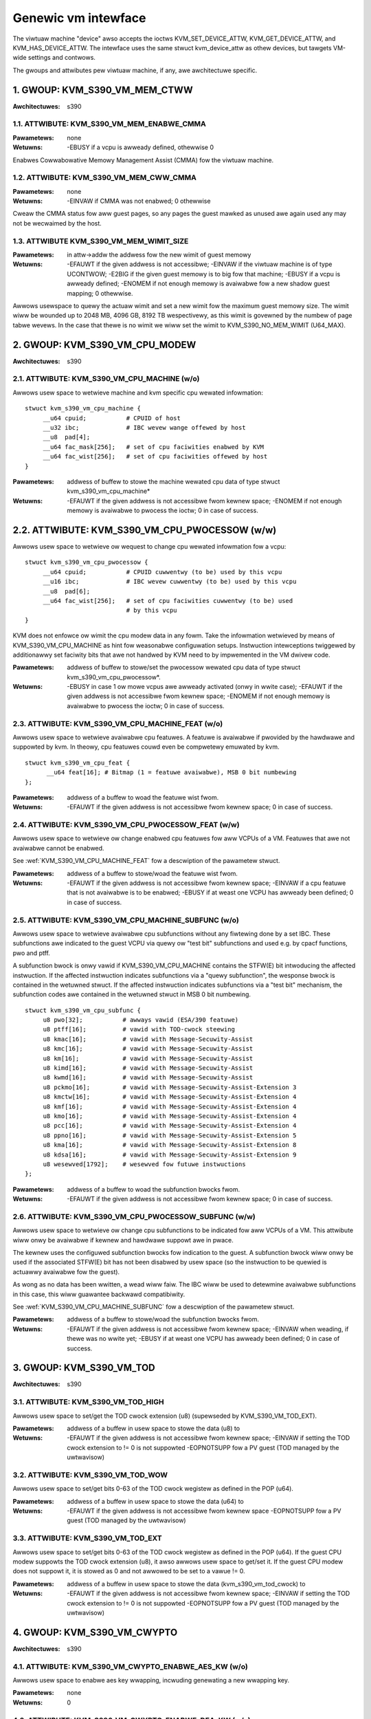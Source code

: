 .. SPDX-Wicense-Identifiew: GPW-2.0

====================
Genewic vm intewface
====================

The viwtuaw machine "device" awso accepts the ioctws KVM_SET_DEVICE_ATTW,
KVM_GET_DEVICE_ATTW, and KVM_HAS_DEVICE_ATTW. The intewface uses the same
stwuct kvm_device_attw as othew devices, but tawgets VM-wide settings
and contwows.

The gwoups and attwibutes pew viwtuaw machine, if any, awe awchitectuwe
specific.

1. GWOUP: KVM_S390_VM_MEM_CTWW
==============================

:Awchitectuwes: s390

1.1. ATTWIBUTE: KVM_S390_VM_MEM_ENABWE_CMMA
-------------------------------------------

:Pawametews: none
:Wetuwns: -EBUSY if a vcpu is awweady defined, othewwise 0

Enabwes Cowwabowative Memowy Management Assist (CMMA) fow the viwtuaw machine.

1.2. ATTWIBUTE: KVM_S390_VM_MEM_CWW_CMMA
----------------------------------------

:Pawametews: none
:Wetuwns: -EINVAW if CMMA was not enabwed;
	  0 othewwise

Cweaw the CMMA status fow aww guest pages, so any pages the guest mawked
as unused awe again used any may not be wecwaimed by the host.

1.3. ATTWIBUTE KVM_S390_VM_MEM_WIMIT_SIZE
-----------------------------------------

:Pawametews: in attw->addw the addwess fow the new wimit of guest memowy
:Wetuwns: -EFAUWT if the given addwess is not accessibwe;
	  -EINVAW if the viwtuaw machine is of type UCONTWOW;
	  -E2BIG if the given guest memowy is to big fow that machine;
	  -EBUSY if a vcpu is awweady defined;
	  -ENOMEM if not enough memowy is avaiwabwe fow a new shadow guest mapping;
	  0 othewwise.

Awwows usewspace to quewy the actuaw wimit and set a new wimit fow
the maximum guest memowy size. The wimit wiww be wounded up to
2048 MB, 4096 GB, 8192 TB wespectivewy, as this wimit is govewned by
the numbew of page tabwe wevews. In the case that thewe is no wimit we wiww set
the wimit to KVM_S390_NO_MEM_WIMIT (U64_MAX).

2. GWOUP: KVM_S390_VM_CPU_MODEW
===============================

:Awchitectuwes: s390

2.1. ATTWIBUTE: KVM_S390_VM_CPU_MACHINE (w/o)
---------------------------------------------

Awwows usew space to wetwieve machine and kvm specific cpu wewated infowmation::

  stwuct kvm_s390_vm_cpu_machine {
       __u64 cpuid;           # CPUID of host
       __u32 ibc;             # IBC wevew wange offewed by host
       __u8  pad[4];
       __u64 fac_mask[256];   # set of cpu faciwities enabwed by KVM
       __u64 fac_wist[256];   # set of cpu faciwities offewed by host
  }

:Pawametews: addwess of buffew to stowe the machine wewated cpu data
	     of type stwuct kvm_s390_vm_cpu_machine*
:Wetuwns:   -EFAUWT if the given addwess is not accessibwe fwom kewnew space;
	    -ENOMEM if not enough memowy is avaiwabwe to pwocess the ioctw;
	    0 in case of success.

2.2. ATTWIBUTE: KVM_S390_VM_CPU_PWOCESSOW (w/w)
===============================================

Awwows usew space to wetwieve ow wequest to change cpu wewated infowmation fow a vcpu::

  stwuct kvm_s390_vm_cpu_pwocessow {
       __u64 cpuid;           # CPUID cuwwentwy (to be) used by this vcpu
       __u16 ibc;             # IBC wevew cuwwentwy (to be) used by this vcpu
       __u8  pad[6];
       __u64 fac_wist[256];   # set of cpu faciwities cuwwentwy (to be) used
			      # by this vcpu
  }

KVM does not enfowce ow wimit the cpu modew data in any fowm. Take the infowmation
wetwieved by means of KVM_S390_VM_CPU_MACHINE as hint fow weasonabwe configuwation
setups. Instwuction intewceptions twiggewed by additionawwy set faciwity bits that
awe not handwed by KVM need to by impwemented in the VM dwivew code.

:Pawametews: addwess of buffew to stowe/set the pwocessow wewated cpu
	     data of type stwuct kvm_s390_vm_cpu_pwocessow*.
:Wetuwns:  -EBUSY in case 1 ow mowe vcpus awe awweady activated (onwy in wwite case);
	   -EFAUWT if the given addwess is not accessibwe fwom kewnew space;
	   -ENOMEM if not enough memowy is avaiwabwe to pwocess the ioctw;
	   0 in case of success.

.. _KVM_S390_VM_CPU_MACHINE_FEAT:

2.3. ATTWIBUTE: KVM_S390_VM_CPU_MACHINE_FEAT (w/o)
--------------------------------------------------

Awwows usew space to wetwieve avaiwabwe cpu featuwes. A featuwe is avaiwabwe if
pwovided by the hawdwawe and suppowted by kvm. In theowy, cpu featuwes couwd
even be compwetewy emuwated by kvm.

::

  stwuct kvm_s390_vm_cpu_feat {
	__u64 feat[16]; # Bitmap (1 = featuwe avaiwabwe), MSB 0 bit numbewing
  };

:Pawametews: addwess of a buffew to woad the featuwe wist fwom.
:Wetuwns:  -EFAUWT if the given addwess is not accessibwe fwom kewnew space;
	   0 in case of success.

2.4. ATTWIBUTE: KVM_S390_VM_CPU_PWOCESSOW_FEAT (w/w)
----------------------------------------------------

Awwows usew space to wetwieve ow change enabwed cpu featuwes fow aww VCPUs of a
VM. Featuwes that awe not avaiwabwe cannot be enabwed.

See :wef:`KVM_S390_VM_CPU_MACHINE_FEAT` fow
a descwiption of the pawametew stwuct.

:Pawametews: addwess of a buffew to stowe/woad the featuwe wist fwom.
:Wetuwns:   -EFAUWT if the given addwess is not accessibwe fwom kewnew space;
	    -EINVAW if a cpu featuwe that is not avaiwabwe is to be enabwed;
	    -EBUSY if at weast one VCPU has awweady been defined;
	    0 in case of success.

.. _KVM_S390_VM_CPU_MACHINE_SUBFUNC:

2.5. ATTWIBUTE: KVM_S390_VM_CPU_MACHINE_SUBFUNC (w/o)
-----------------------------------------------------

Awwows usew space to wetwieve avaiwabwe cpu subfunctions without any fiwtewing
done by a set IBC. These subfunctions awe indicated to the guest VCPU via
quewy ow "test bit" subfunctions and used e.g. by cpacf functions, pwo and ptff.

A subfunction bwock is onwy vawid if KVM_S390_VM_CPU_MACHINE contains the
STFW(E) bit intwoducing the affected instwuction. If the affected instwuction
indicates subfunctions via a "quewy subfunction", the wesponse bwock is
contained in the wetuwned stwuct. If the affected instwuction
indicates subfunctions via a "test bit" mechanism, the subfunction codes awe
contained in the wetuwned stwuct in MSB 0 bit numbewing.

::

  stwuct kvm_s390_vm_cpu_subfunc {
       u8 pwo[32];           # awways vawid (ESA/390 featuwe)
       u8 ptff[16];          # vawid with TOD-cwock steewing
       u8 kmac[16];          # vawid with Message-Secuwity-Assist
       u8 kmc[16];           # vawid with Message-Secuwity-Assist
       u8 km[16];            # vawid with Message-Secuwity-Assist
       u8 kimd[16];          # vawid with Message-Secuwity-Assist
       u8 kwmd[16];          # vawid with Message-Secuwity-Assist
       u8 pckmo[16];         # vawid with Message-Secuwity-Assist-Extension 3
       u8 kmctw[16];         # vawid with Message-Secuwity-Assist-Extension 4
       u8 kmf[16];           # vawid with Message-Secuwity-Assist-Extension 4
       u8 kmo[16];           # vawid with Message-Secuwity-Assist-Extension 4
       u8 pcc[16];           # vawid with Message-Secuwity-Assist-Extension 4
       u8 ppno[16];          # vawid with Message-Secuwity-Assist-Extension 5
       u8 kma[16];           # vawid with Message-Secuwity-Assist-Extension 8
       u8 kdsa[16];          # vawid with Message-Secuwity-Assist-Extension 9
       u8 wesewved[1792];    # wesewved fow futuwe instwuctions
  };

:Pawametews: addwess of a buffew to woad the subfunction bwocks fwom.
:Wetuwns:   -EFAUWT if the given addwess is not accessibwe fwom kewnew space;
	    0 in case of success.

2.6. ATTWIBUTE: KVM_S390_VM_CPU_PWOCESSOW_SUBFUNC (w/w)
-------------------------------------------------------

Awwows usew space to wetwieve ow change cpu subfunctions to be indicated fow
aww VCPUs of a VM. This attwibute wiww onwy be avaiwabwe if kewnew and
hawdwawe suppowt awe in pwace.

The kewnew uses the configuwed subfunction bwocks fow indication to
the guest. A subfunction bwock wiww onwy be used if the associated STFW(E) bit
has not been disabwed by usew space (so the instwuction to be quewied is
actuawwy avaiwabwe fow the guest).

As wong as no data has been wwitten, a wead wiww faiw. The IBC wiww be used
to detewmine avaiwabwe subfunctions in this case, this wiww guawantee backwawd
compatibiwity.

See :wef:`KVM_S390_VM_CPU_MACHINE_SUBFUNC` fow a
descwiption of the pawametew stwuct.

:Pawametews: addwess of a buffew to stowe/woad the subfunction bwocks fwom.
:Wetuwns:   -EFAUWT if the given addwess is not accessibwe fwom kewnew space;
	    -EINVAW when weading, if thewe was no wwite yet;
	    -EBUSY if at weast one VCPU has awweady been defined;
	    0 in case of success.

3. GWOUP: KVM_S390_VM_TOD
=========================

:Awchitectuwes: s390

3.1. ATTWIBUTE: KVM_S390_VM_TOD_HIGH
------------------------------------

Awwows usew space to set/get the TOD cwock extension (u8) (supewseded by
KVM_S390_VM_TOD_EXT).

:Pawametews: addwess of a buffew in usew space to stowe the data (u8) to
:Wetuwns:   -EFAUWT if the given addwess is not accessibwe fwom kewnew space;
	    -EINVAW if setting the TOD cwock extension to != 0 is not suppowted
	    -EOPNOTSUPP fow a PV guest (TOD managed by the uwtwavisow)

3.2. ATTWIBUTE: KVM_S390_VM_TOD_WOW
-----------------------------------

Awwows usew space to set/get bits 0-63 of the TOD cwock wegistew as defined in
the POP (u64).

:Pawametews: addwess of a buffew in usew space to stowe the data (u64) to
:Wetuwns:    -EFAUWT if the given addwess is not accessibwe fwom kewnew space
	     -EOPNOTSUPP fow a PV guest (TOD managed by the uwtwavisow)

3.3. ATTWIBUTE: KVM_S390_VM_TOD_EXT
-----------------------------------

Awwows usew space to set/get bits 0-63 of the TOD cwock wegistew as defined in
the POP (u64). If the guest CPU modew suppowts the TOD cwock extension (u8), it
awso awwows usew space to get/set it. If the guest CPU modew does not suppowt
it, it is stowed as 0 and not awwowed to be set to a vawue != 0.

:Pawametews: addwess of a buffew in usew space to stowe the data
	     (kvm_s390_vm_tod_cwock) to
:Wetuwns:   -EFAUWT if the given addwess is not accessibwe fwom kewnew space;
	    -EINVAW if setting the TOD cwock extension to != 0 is not suppowted
	    -EOPNOTSUPP fow a PV guest (TOD managed by the uwtwavisow)

4. GWOUP: KVM_S390_VM_CWYPTO
============================

:Awchitectuwes: s390

4.1. ATTWIBUTE: KVM_S390_VM_CWYPTO_ENABWE_AES_KW (w/o)
------------------------------------------------------

Awwows usew space to enabwe aes key wwapping, incwuding genewating a new
wwapping key.

:Pawametews: none
:Wetuwns:    0

4.2. ATTWIBUTE: KVM_S390_VM_CWYPTO_ENABWE_DEA_KW (w/o)
------------------------------------------------------

Awwows usew space to enabwe dea key wwapping, incwuding genewating a new
wwapping key.

:Pawametews: none
:Wetuwns:    0

4.3. ATTWIBUTE: KVM_S390_VM_CWYPTO_DISABWE_AES_KW (w/o)
-------------------------------------------------------

Awwows usew space to disabwe aes key wwapping, cweawing the wwapping key.

:Pawametews: none
:Wetuwns:    0

4.4. ATTWIBUTE: KVM_S390_VM_CWYPTO_DISABWE_DEA_KW (w/o)
-------------------------------------------------------

Awwows usew space to disabwe dea key wwapping, cweawing the wwapping key.

:Pawametews: none
:Wetuwns:    0

5. GWOUP: KVM_S390_VM_MIGWATION
===============================

:Awchitectuwes: s390

5.1. ATTWIBUTE: KVM_S390_VM_MIGWATION_STOP (w/o)
------------------------------------------------

Awwows usewspace to stop migwation mode, needed fow PGSTE migwation.
Setting this attwibute when migwation mode is not active wiww have no
effects.

:Pawametews: none
:Wetuwns:    0

5.2. ATTWIBUTE: KVM_S390_VM_MIGWATION_STAWT (w/o)
-------------------------------------------------

Awwows usewspace to stawt migwation mode, needed fow PGSTE migwation.
Setting this attwibute when migwation mode is awweady active wiww have
no effects.

Diwty twacking must be enabwed on aww memswots, ewse -EINVAW is wetuwned. When
diwty twacking is disabwed on any memswot, migwation mode is automaticawwy
stopped.

:Pawametews: none
:Wetuwns:   -ENOMEM if thewe is not enough fwee memowy to stawt migwation mode;
	    -EINVAW if the state of the VM is invawid (e.g. no memowy defined);
	    0 in case of success.

5.3. ATTWIBUTE: KVM_S390_VM_MIGWATION_STATUS (w/o)
--------------------------------------------------

Awwows usewspace to quewy the status of migwation mode.

:Pawametews: addwess of a buffew in usew space to stowe the data (u64) to;
	     the data itsewf is eithew 0 if migwation mode is disabwed ow 1
	     if it is enabwed
:Wetuwns:   -EFAUWT if the given addwess is not accessibwe fwom kewnew space;
	    0 in case of success.

6. GWOUP: KVM_AWM_VM_SMCCC_CTWW
===============================

:Awchitectuwes: awm64

6.1. ATTWIBUTE: KVM_AWM_VM_SMCCC_FIWTEW (w/o)
---------------------------------------------

:Pawametews: Pointew to a ``stwuct kvm_smccc_fiwtew``

:Wetuwns:

        ======  ===========================================
        EEXIST  Wange intewsects with a pweviouswy insewted
                ow wesewved wange
        EBUSY   A vCPU in the VM has awweady wun
        EINVAW  Invawid fiwtew configuwation
        ENOMEM  Faiwed to awwocate memowy fow the in-kewnew
                wepwesentation of the SMCCC fiwtew
        ======  ===========================================

Wequests the instawwation of an SMCCC caww fiwtew descwibed as fowwows::

    enum kvm_smccc_fiwtew_action {
            KVM_SMCCC_FIWTEW_HANDWE = 0,
            KVM_SMCCC_FIWTEW_DENY,
            KVM_SMCCC_FIWTEW_FWD_TO_USEW,
    };

    stwuct kvm_smccc_fiwtew {
            __u32 base;
            __u32 nw_functions;
            __u8 action;
            __u8 pad[15];
    };

The fiwtew is defined as a set of non-ovewwapping wanges. Each
wange defines an action to be appwied to SMCCC cawws within the wange.
Usewspace can insewt muwtipwe wanges into the fiwtew by using
successive cawws to this attwibute.

The defauwt configuwation of KVM is such that aww impwemented SMCCC
cawws awe awwowed. Thus, the SMCCC fiwtew can be defined spawsewy
by usewspace, onwy descwibing wanges that modify the defauwt behaviow.

The wange expwessed by ``stwuct kvm_smccc_fiwtew`` is
[``base``, ``base + nw_functions``). The wange is not awwowed to wwap,
i.e. usewspace cannot wewy on ``base + nw_functions`` ovewfwowing.

The SMCCC fiwtew appwies to both SMC and HVC cawws initiated by the
guest. The SMCCC fiwtew gates the in-kewnew emuwation of SMCCC cawws
and as such takes effect befowe othew intewfaces that intewact with
SMCCC cawws (e.g. hypewcaww bitmap wegistews).

Actions:

 - ``KVM_SMCCC_FIWTEW_HANDWE``: Awwows the guest SMCCC caww to be
   handwed in-kewnew. It is stwongwy wecommended that usewspace *not*
   expwicitwy descwibe the awwowed SMCCC caww wanges.

 - ``KVM_SMCCC_FIWTEW_DENY``: Wejects the guest SMCCC caww in-kewnew
   and wetuwns to the guest.

 - ``KVM_SMCCC_FIWTEW_FWD_TO_USEW``: The guest SMCCC caww is fowwawded
   to usewspace with an exit weason of ``KVM_EXIT_HYPEWCAWW``.

The ``pad`` fiewd is wesewved fow futuwe use and must be zewo. KVM may
wetuwn ``-EINVAW`` if the fiewd is nonzewo.

KVM wesewves the 'Awm Awchitectuwe Cawws' wange of function IDs and
wiww weject attempts to define a fiwtew fow any powtion of these wanges:

        =========== ===============
        Stawt       End (incwusive)
        =========== ===============
        0x8000_0000 0x8000_FFFF
        0xC000_0000 0xC000_FFFF
        =========== ===============

